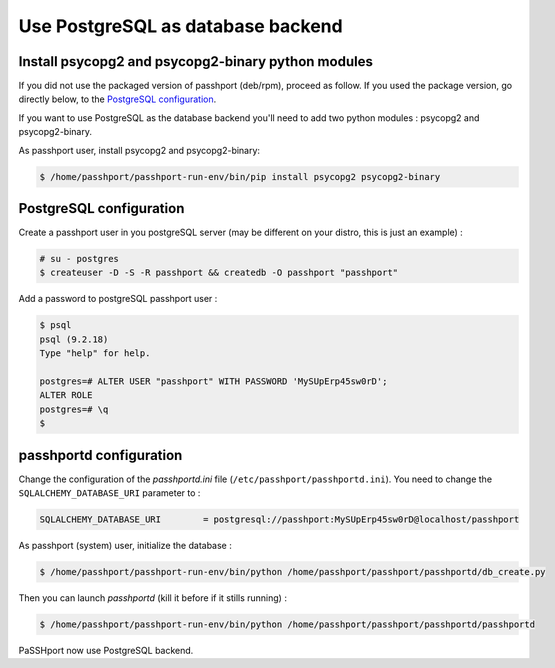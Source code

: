 Use PostgreSQL as database backend
===================================

Install psycopg2 and psycopg2-binary python modules
---------------------------------------------------

If you did not use the packaged version of passhport (deb/rpm), proceed as follow. If you used the package version, go directly below, to the `PostgreSQL configuration`_.

If you want to use PostgreSQL as the database backend you'll need to add two python modules : psycopg2 and psycopg2-binary.

As passhport user, install psycopg2 and psycopg2-binary: 

.. code-block:: none

  $ /home/passhport/passhport-run-env/bin/pip install psycopg2 psycopg2-binary

PostgreSQL configuration
-------------------------

Create a passhport user in you postgreSQL server (may be different on your distro, this is just an example) :

.. code-block:: none

  # su - postgres
  $ createuser -D -S -R passhport && createdb -O passhport "passhport"

Add a password to postgreSQL passhport user :

.. code-block:: none

  $ psql
  psql (9.2.18)
  Type "help" for help.

  postgres=# ALTER USER "passhport" WITH PASSWORD 'MySUpErp45sw0rD';
  ALTER ROLE
  postgres=# \q
  $

passhportd configuration
-------------------------

Change the configuration of the *passhportd.ini* file (``/etc/passhport/passhportd.ini``). You need to change the ``SQLALCHEMY_DATABASE_URI`` parameter to :

.. code-block:: none

  SQLALCHEMY_DATABASE_URI        = postgresql://passhport:MySUpErp45sw0rD@localhost/passhport

As passhport (system) user, initialize the database : 

.. code-block:: none

  $ /home/passhport/passhport-run-env/bin/python /home/passhport/passhport/passhportd/db_create.py

Then you can launch *passhportd* (kill it before if it stills running) :

.. code-block:: none

  $ /home/passhport/passhport-run-env/bin/python /home/passhport/passhport/passhportd/passhportd

PaSSHport now use PostgreSQL backend.
